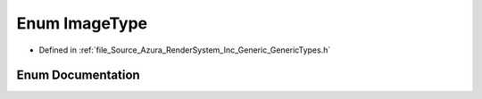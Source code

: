 .. _exhale_enum__azura_2_render_system_2_inc_2_generic_2_generic_types_8h_1aa109748150ba7769abeb72f49062453e:

Enum ImageType
==============

- Defined in :ref:`file_Source_Azura_RenderSystem_Inc_Generic_GenericTypes.h`


Enum Documentation
------------------


.. doxygenenum:: Azura::ImageType
